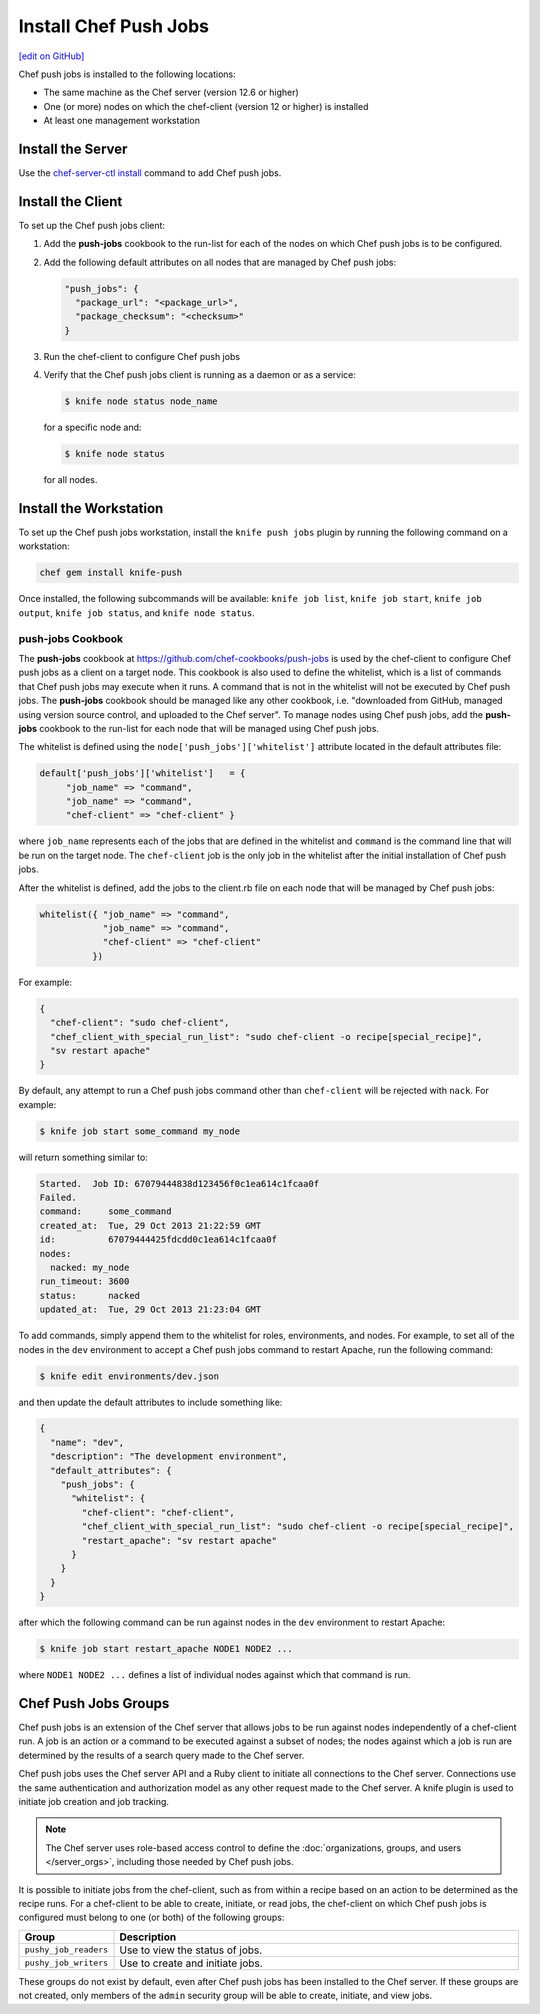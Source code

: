 =====================================================
Install Chef Push Jobs
=====================================================
`[edit on GitHub] <https://github.com/chef/chef-web-docs/blob/master/chef_master/source/install_push_jobs.rst>`__

Chef push jobs is installed to the following locations:

* The same machine as the Chef server (version 12.6 or higher)
* One (or more) nodes on which the chef-client (version 12 or higher) is installed
* At least one management workstation

Install the Server
=====================================================
Use the `chef-server-ctl install </ctl_chef_server.html#install>`_ command to add Chef push jobs.

Install the Client
=====================================================
To set up the Chef push jobs client:

#. Add the **push-jobs** cookbook to the run-list for each of the nodes on which Chef push jobs is to be configured.
#. Add the following default attributes on all nodes that are managed by Chef push jobs:

   .. code-block:: javascript

      "push_jobs": {
        "package_url": "<package_url>",
        "package_checksum": "<checksum>"
      }

#. Run the chef-client to configure Chef push jobs
#. Verify that the Chef push jobs client is running as a daemon or as a service:

   .. code-block:: bash

      $ knife node status node_name

   for a specific node and:

   .. code-block:: bash

      $ knife node status

   for all nodes.

Install the Workstation
=====================================================
To set up the Chef push jobs workstation, install the ``knife push jobs`` plugin by running the following command on a workstation:

.. code-block:: bash

   chef gem install knife-push

Once installed, the following subcommands will be available: ``knife job list``, ``knife job start``, ``knife job output``, ``knife job status``, and ``knife node status``.

**push-jobs** Cookbook
-----------------------------------------------------
The **push-jobs** cookbook at https://github.com/chef-cookbooks/push-jobs is used by the chef-client to configure Chef push jobs as a client on a target node. This cookbook is also used to define the whitelist, which is a list of commands that Chef push jobs may execute when it runs. A command that is not in the whitelist will not be executed by Chef push jobs. The **push-jobs** cookbook should be managed like any other cookbook, i.e. "downloaded from GitHub, managed using version source control, and uploaded to the Chef server". To manage nodes using Chef push jobs, add the **push-jobs** cookbook to the run-list for each node that will be managed using Chef push jobs.

The whitelist is defined using the ``node['push_jobs']['whitelist']`` attribute located in the default attributes file:

.. code-block:: ruby

   default['push_jobs']['whitelist']   = {
        "job_name" => "command",
        "job_name" => "command",
        "chef-client" => "chef-client" }

where ``job_name`` represents each of the jobs that are defined in the whitelist and ``command`` is the command line that will be run on the target node. The ``chef-client`` job is the only job in the whitelist after the initial installation of Chef push jobs.

After the whitelist is defined, add the jobs to the client.rb file on each node that will be managed by Chef push jobs:

.. code-block:: ruby

   whitelist({ "job_name" => "command",
               "job_name" => "command",
               "chef-client" => "chef-client"
             })

For example:

.. code-block:: ruby

   {
     "chef-client": "sudo chef-client",
     "chef_client_with_special_run_list": "sudo chef-client -o recipe[special_recipe]",
     "sv restart apache"
   }

By default, any attempt to run a Chef push jobs command other than ``chef-client`` will be rejected with ``nack``. For example:

.. code-block:: bash

   $ knife job start some_command my_node

will return something similar to:

.. code-block:: bash

   Started.  Job ID: 67079444838d123456f0c1ea614c1fcaa0f
   Failed.
   command:     some_command
   created_at:  Tue, 29 Oct 2013 21:22:59 GMT
   id:          67079444425fdcdd0c1ea614c1fcaa0f
   nodes:
     nacked: my_node
   run_timeout: 3600
   status:      nacked
   updated_at:  Tue, 29 Oct 2013 21:23:04 GMT

To add commands, simply append them to the whitelist for roles, environments, and nodes. For example, to set all of the nodes in the ``dev`` environment to accept a Chef push jobs command to restart Apache, run the following command:

.. code-block:: bash

   $ knife edit environments/dev.json

and then update the default attributes to include something like:

.. code-block:: javascript

   {
     "name": "dev",
     "description": "The development environment",
     "default_attributes": {
       "push_jobs": {
         "whitelist": {
           "chef-client": "chef-client",
           "chef_client_with_special_run_list": "sudo chef-client -o recipe[special_recipe]",
           "restart_apache": "sv restart apache"
         }
       }
     }
   }

after which the following command can be run against nodes in the ``dev`` environment to restart Apache:

.. code-block:: bash

   $ knife job start restart_apache NODE1 NODE2 ...

where ``NODE1 NODE2 ...`` defines a list of individual nodes against which that command is run.

Chef Push Jobs Groups
=====================================================
.. tag push_jobs_summary

Chef push jobs is an extension of the Chef server that allows jobs to be run against nodes independently of a chef-client run. A job is an action or a command to be executed against a subset of nodes; the nodes against which a job is run are determined by the results of a search query made to the Chef server.

Chef push jobs uses the Chef server API and a Ruby client to initiate all connections to the Chef server. Connections use the same authentication and authorization model as any other request made to the Chef server. A knife plugin is used to initiate job creation and job tracking.

.. end_tag

.. note:: The Chef server uses role-based access control to define the :doc:`organizations, groups, and users </server_orgs>`, including those needed by Chef push jobs.

.. tag server_rbac_groups_push_jobs

It is possible to initiate jobs from the chef-client, such as from within a recipe based on an action to be determined as the recipe runs. For a chef-client to be able to create, initiate, or read jobs, the chef-client on which Chef push jobs is configured must belong to one (or both) of the following groups:

.. list-table::
   :widths: 60 420
   :header-rows: 1

   * - Group
     - Description
   * - ``pushy_job_readers``
     - Use to view the status of jobs.
   * - ``pushy_job_writers``
     - Use to create and initiate jobs.

These groups do not exist by default, even after Chef push jobs has been installed to the Chef server. If these groups are not created, only members of the ``admin`` security group will be able to create, initiate, and view jobs.

.. end_tag

